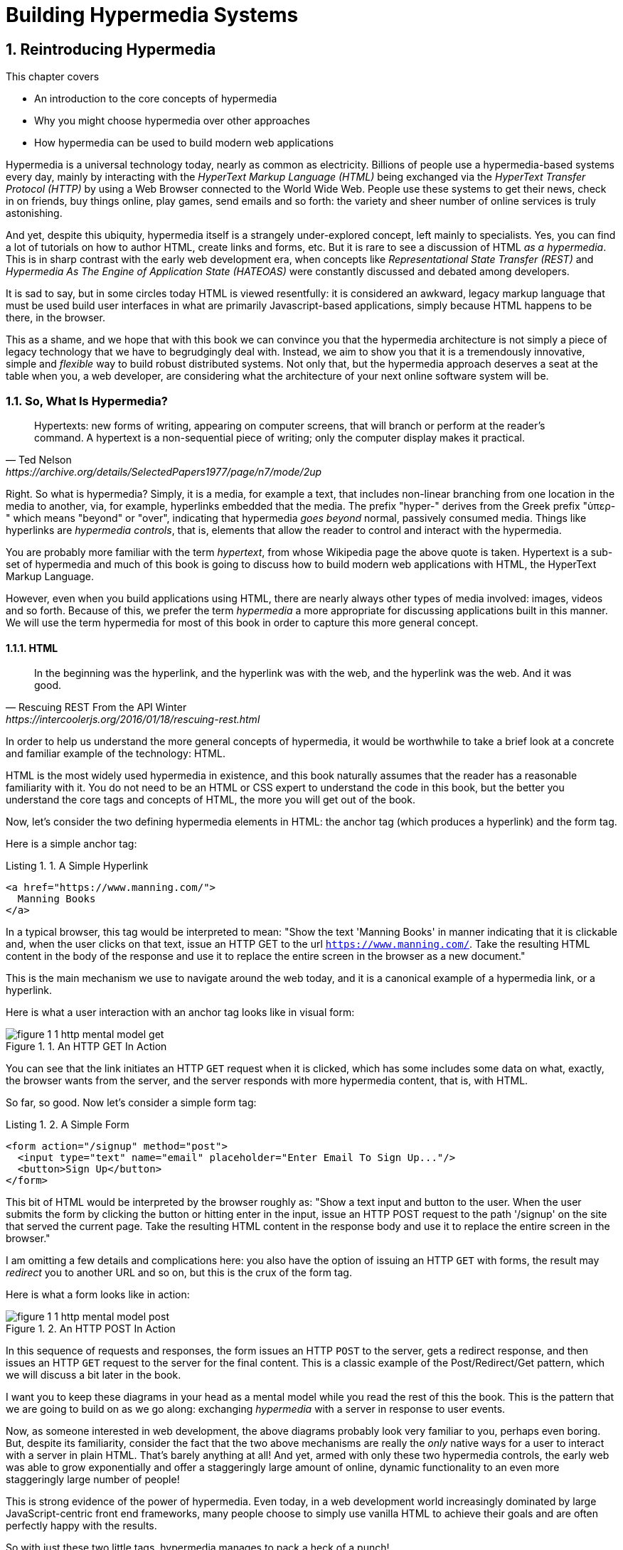 = Building Hypermedia Systems
:chapter: 1
:sectnums:
:figure-caption: Figure {chapter}.
:listing-caption: Listing {chapter}.
:table-caption: Table {chapter}.
:sectnumoffset: 0
// line above:  :sectnumoffset: 0  (chapter# minus 1)
:leveloffset: 1
:sourcedir: ../code/src
:source-language:

= Reintroducing Hypermedia

This chapter covers

* An introduction to the core concepts of hypermedia
* Why you might choose hypermedia over other approaches
* How hypermedia can be used to build modern web applications

Hypermedia is a universal technology today, nearly as common as electricity.  Billions of people use a hypermedia-based
systems every day, mainly by interacting with the _HyperText Markup Language (HTML)_  being exchanged via the _HyperText Transfer
Protocol (HTTP)_ by using a Web Browser connected to the World Wide Web.  People use these systems to get their news, check in on friends,
buy things online, play games, send emails and so forth: the variety and sheer number of online services is truly
astonishing.

And yet, despite this ubiquity, hypermedia itself is a strangely under-explored concept, left mainly to specialists.  Yes,
you can find a lot of tutorials on how to author HTML, create links and forms, etc.  But it is rare to see a discussion
of HTML __as a hypermedia__.  This is in sharp contrast with the early web development era, when concepts like
_Representational State Transfer (REST)_ and _Hypermedia As The Engine of Application State (HATEOAS)_ were constantly
discussed and debated among developers.

It is sad to say, but in some circles today HTML is viewed resentfully: it is considered an awkward, legacy markup language
that must be used build user interfaces in what are primarily Javascript-based applications, simply because HTML happens to be
there, in the browser.

This as a shame, and we hope that with this book we can convince you that the hypermedia architecture is not simply a
piece of legacy technology that we have to begrudgingly deal with.  Instead, we aim to show you that it is a tremendously
innovative, simple and _flexible_ way to build robust distributed systems.  Not only that, but the hypermedia approach
deserves a seat at the table when you, a web developer, are considering what the architecture of your next online software
system will be.

== So, What Is Hypermedia?

[quote, Ted Nelson, https://archive.org/details/SelectedPapers1977/page/n7/mode/2up]
____
Hypertexts: new forms of writing, appearing on computer screens, that will branch or perform at the reader’s
command. A hypertext is a non-sequential piece of writing; only the computer display makes it practical.
____

Right.  So what is hypermedia?  Simply, it is a media, for example a text, that includes non-linear branching from one location
in the media to another, via, for example, hyperlinks embedded that the media.  The prefix "hyper-" derives from the Greek prefix
"ὑπερ-" which means "beyond" or "over", indicating that hypermedia _goes beyond_ normal, passively consumed media.  Things
like hyperlinks are _hypermedia controls_, that is, elements that allow the reader to control and interact with the hypermedia.

You are probably more familiar with the term _hypertext_, from whose Wikipedia page the above quote is taken.  Hypertext
is a sub-set of hypermedia and much of this book is going to discuss how to build modern web applications with HTML, the
HyperText Markup Language.

However, even when you build applications using HTML, there are nearly always other types of media involved: images,
videos and so forth.  Because of this, we prefer the term _hypermedia_ a more appropriate for discussing
applications built in this manner.  We will use the term hypermedia for most of this book in order to capture this more
general concept.

=== HTML

[quote, Rescuing REST From the API Winter, https://intercoolerjs.org/2016/01/18/rescuing-rest.html]
____
In the beginning was the hyperlink, and the hyperlink was with the web, and the hyperlink was the web.  And it was good.
____

In order to help us understand the more general concepts of hypermedia, it would be worthwhile to take a brief look at a
concrete and familiar example of the technology: HTML.

HTML is the most widely used hypermedia in existence, and this book naturally assumes that the reader has a reasonable familiarity
with it.  You do not need to be an HTML or CSS expert to understand the code in this book, but the better you understand the core
tags and concepts of HTML, the more you will get out of the book.

Now, let's consider the two defining hypermedia elements in HTML: the anchor tag (which produces a hyperlink) and
the form tag.

Here is a simple anchor tag:

[#listing-1-1, reftext={chapter}.{counter:listing}]
.A Simple Hyperlink
[source,html]
----
<a href="https://www.manning.com/">
  Manning Books
</a>
----

In a typical browser, this tag would be interpreted to mean: "Show the text 'Manning Books' in manner indicating that
it is clickable and, when the user clicks on that text, issue an HTTP GET to the url `https://www.manning.com/`.  Take the
resulting HTML content in the body of the response and use it to replace the entire screen in the browser as a new
document."

This is the main mechanism we use to navigate around the web today, and it is a canonical example of a hypermedia link,
or a hyperlink.

Here is what a user interaction with an anchor tag looks like in visual form:

[#figure-1-1, reftext="Figure {chapter}.{counter:figure}"]
.An HTTP GET In Action
image::../images/figure_1-1_http_mental_model_get.png[]

You can see that the link initiates an HTTP `GET` request when it is clicked, which has some includes some data on
what, exactly, the browser wants from the server, and the server responds with more hypermedia content, that is, with
HTML.

So far, so good.  Now let's consider a simple form tag:

[#listing-1-2, reftext={chapter}.{counter:listing}]
.A Simple Form
[source,html]
----
<form action="/signup" method="post">
  <input type="text" name="email" placeholder="Enter Email To Sign Up..."/>
  <button>Sign Up</button>
</form>
----

This bit of HTML would be interpreted by the browser roughly as: "Show a text input and button to the user.  When the user submits
the form by clicking the button or hitting enter in the input, issue an HTTP POST request to the path '/signup' on the
site that served the current page.  Take the resulting HTML content in the response body and use it to replace the entire
screen in the browser."

I am omitting a few details and complications here: you also have the option of issuing an HTTP `GET` with forms, the
result may _redirect_ you to another URL and so on, but this is the crux of the form tag.

Here is what a form looks like in action:

[#figure-1-2, reftext="Figure {chapter}.{counter:figure}"]
.An HTTP POST In Action
image::../images/figure_1-1_http_mental_model_post.png[]

In this sequence of requests and responses, the form issues an HTTP `POST` to the server, gets a redirect response,
and then issues an HTTP `GET` request to the server for the final content.  This is a classic example of the Post/Redirect/Get
pattern, which we will discuss a bit later in the book.

I want you to keep these diagrams in your head as a mental model while you read the rest of this the book.  This is the
pattern that we are going to build on as we go along: exchanging _hypermedia_ with a server in response to user
events.

Now, as someone interested in web development, the above diagrams probably look very familiar to you, perhaps even boring.  But,
despite its familiarity, consider the fact that the two above mechanisms are really the _only_ native ways for a user
to interact with a server in plain HTML.  That's barely anything at all!  And yet, armed with only these two hypermedia
controls, the early web was able to grow exponentially and offer a staggeringly large amount of online, dynamic functionality
to an even more staggeringly large number of people!

This is strong evidence of the power of hypermedia.  Even today, in a web development world increasingly dominated by large
JavaScript-centric front end frameworks, many people choose to simply use vanilla HTML to achieve their goals and are
often perfectly happy with the results.

So with just these two little tags, hypermedia manages to pack a heck of a punch!

=== So What _Isn't_ Hypermedia?

So we've looked at the two ways to interact with a server via HTML.  Now let's consider another approach to
interacting with a server by issuing an HTTP request via JavaScript:

[#listing-1-3, reftext={chapter}.{counter:listing}]
.Javascript
[source,html]
----
<button onclick="fetch('/api/v1/contacts') <1>
                 .then(response => response.json()) <2>
                 .then(data => updateTable(data))"> <3>
    Fetch Contacts
</button>
----
<1> Issue the request
<2> Convert the response to a JavaScript object
<3> Invoke the `updateTable()` function with the object

Here we have a button element in HTML that executes some JavaScript when it is clicked.  That JavaScript will
issue an HTTP `GET` request to `/api/v1/contacts` using the `fetch()` API, a popular API for issuing an "Asynchronous JavaScript and XML",
or AJAX, requests.  An AJAX request is like a normal HTTP request in many ways, but it is issued "behind the scenes" by the
browser: the user does not see a request indicator like in normal links and forms, and it is up to the JavaScript code
that issues the request to deal with the response.

Despite AJAX having XML as part of its acronym, today the HTTP response to this request would almost certainly be in the
JavaScript Object Notation (JSON) format rather than XML.  (That is a long story!)

The HTTP response to this request might look something like this:

[#listing-1-3, reftext={chapter}.{counter:listing}]
.JSON
[source,json]
----
{ <1>
  "id": 42, <2>
  "email" : "json-example@example.org" <3>
}
----
<1> The start of a JSON object
<2> A property, in this case with the name `id` and the value `42`
<3> Another property, the email of the contact with this id

The JavaScript code above converts the JSON text received from the server into a JavaScript object, which is very easy
when using the JSON notation.  This object is then handed off to the `updateTable()` method.  The `updateTable()`
method would then update the UI based on the data that has been received from the server, perhaps appending this
contact information to an existing table or replacing some other content with it.  (We aren't going to show
this code because it isn't important for our discussion.)

What is important to understand about this server interaction is that it is _not_ using hypermedia.  The
JSON API being used here does not return a hypermedia-style response.  There are no _hyperlinks_ or other hypermedia-style
controls in it.  This is, rather, a _Data API_.  It is returning simple, Plain Old JSON(POJ) formatted data.  We say
 "POJ" here because, when XML was being used rather than JSON, the term for an API like this was "Plain Old XML", or
POX.  The term POX was disparaging at the time, sometimes called "The Swamp of POX", but, today, the POJ style of HTTP
API is ubiquitous.

Now, because the response is in POJ and is _not_ hypermedia, it is up to the code in the  `updateTable()` method to
understand how to turn this data into HTML.  The code in `updateTable()` needs to know about the internal structure of
this data, what the fields are named, how they relate to one another, how to update the data, and how to render this
data to the browser.  This last bit of functionality would typically be done via some sort of client-side templating
library that generates HTML in memory in the browser based on data passed into it.

Now, this bit of javascript, while very modest, is the beginnings of what has come to be called a Single Page
Application (SPA): in this case, the application is no longer navigating between pages using hypermedia controls like
anchor tags that interact with a server using hypermedia.  Instead, the application is exchanging _plain data_ with the
server and updating the content within a single page, hence "Single Page Applications".

Today, of course, the vast majority of Simple Page Applications adopt far more sophisticated frameworks for managing their
user interface than this simple example shows.  Libraries like React, Angular, Vue.js, etc. are all popular ways to manage
far more complex user interactions than our little demo.  With these more complex frameworks you will typically work with a
much more elaborate client-side model (that is, JavaScript objects stored locally in the browser's memory that represent
the "model" or "domain" of your application.)  You then update these JavaScript objects and allow the framework to "react" to
those changes via infrastructure baked into the framework itself, which will have the effect of updating the user
interface.  (This approach, while not new, popularized the term "Reactive Programming" in web development.)

At this point, if you adopt one of these popular libraries, you, the developer, rarely interact with hypermedia at all.
You may it to build your user interface, but the anchor tag's natural behavior is de-emphasized and forms become a
data collection mechanism.  Neither interact with the server in their native language of HTML, and rather become user
interface elements that drive local interactions with the in memory domain model, which is then synchronized with a
server via JSON APIs.

So, admittedly, modern SPAs are much more complex than what we have going on in the above example.  However, at the level
of a _network architecture_, these more sophisticated frameworks are essentially equivalent to our simple example: they
exchange Plain Old JSON with the server, rather than exchanging a hypermedia.

== Why Use Hypermedia?

[quote, Tom MacWright, https://macwright.com/2020/05/10/spa-fatigue.html]
____
The emerging norm for web development is to build a React single-page application, with server rendering. The two key
elements of this architecture are something like:

1. The main UI is built & updated in JavaScript using React or something similar.
2. The backend is an API that that application makes requests against.

This idea has really swept the internet. It started with a few major popular websites and has crept into corners like
marketing sites and blogs.
____

Tom is correct: JavaScript-based Single Page Applications have taken the web development world by storm, offering
a far more interactive and immersive experience than the old, gronky, web 1.0 HTML-based application could.  Some
SPAs are even able to rival native applications in their user experience and sophistication.

So, why on earth would you abandon this new, increasingly popular (just do a job search for reactjs!) approach for an
older and less discussed one like hypermedia?

Well, it turns out that, even in its original form, the hypermedia architecture has a number of advantages when compared with
the JSON/Data API approach:

* It is an extremely simple approach to building web applications
* It is extremely tolerant of content and API changes (in fact, it thrives on them!)
* It leverages tried and true features of web browsers, such as caching

As someone interested in web development, these advantages should sound appealing to you. The first two, in
particular, address two pain points in modern web development:

* Front end infrastructure has become extremely complex (sophisticated might be the nice way of saying it!)
* JSON API churn, that is, the constant changes made JSON APIs to support application needs, has become a huge pain for
  many application developers

Taken together, these two problems have become known as "Javascript Fatigue": a general sense of exhaustion with all the
hoops that are necessary to jump through to get anything done on the web.

And it's true: the hypermedia architecture _can_ help cure Javascript Fatigue.  But you may reasonably be wondering:
so, if hypermedia is so great and can address these problems so obvious in the web development industry, why has it has
been abandoned web developers today?  After all, web developers are a pretty smart lot.  Why wouldn't they use
this obvious, native web technology?

There are two related reasons for this somewhat strange state of affairs.  The first is this: the expressiveness of
hypermedia (and HTML in particular) hasn't changed much _since the late 1990s_, in terms of user interaction with
a server.  Sure, many new features have been added to HTML, but there haven't been _any_ new ways to interact with a
server via pure HTML added in over two decades! HTML developers still only have anchor tags and forms available as
hypermedia controls, and those hypermedia controls can still only issue `GET` and `POST` requests, despite the fact
that other types of HTTP requests have existed almost from the start!

This somewhat baffling lack of progress leads immediately to the second and more practical reason that hypermedia has
fallen on hard times: as the interactivity and expressiveness of HTML _as a hypermedia_ has remained frozen in time, the
web itself has marched on, demanding more and more interactive web applications.

JavaScript, coupled to data-oriented POJ APIs, has stepped in as a way to provide these new interactive features to end users.
It was the _user experience_ that you could achieve in JavaScript (and that you couldn't hope to achieve in HTML) that
drove the web development community over to the JavaScript-heavy Single Page Application approach.

This is unfortunate, and it didn't have to be this way.  There is nothing _intrinsic_ to the idea of hypermedia that
prevents a richer, more expressive interactivity model.  Rather than abandoning the hypermedia architecture, the industry
could have demanded more and more interactivity _within_ that original, hypermedia model of the web.  There is nothing
written in stone saying "only forms and anchor elements can interact with a server, and only in response to a few
user interactions."  JavaScript broke out of this model, why couldn't HTML have done the same?

There have been heroic efforts to continue to advance hypermedia outside of HTML, efforts like HyTime, VoiceXML, and HAL.
But HTML, the most widely used hypermedia in the world, stopped making progress as a hypermedia, and the web development
world moved on, solving the interactivity problem using other tools.

=== A Hypermedia Comeback?

So, for many developers today working in an industry dominated by JavaScript and SPA frameworks, hypermedia has become
an afterthought, if it is thought about at all.  You simply can't get the sort of modern interactivity out of HTML, the
hypermedia we all use day to day, necessary for today's modern web applications.

Those of us passionate about hypermedia and the web in general can sit around wishing that, instead of stalling as a
hypermedia, HTML had continued to develop, adding new mechanisms for exchanging hypermedia with servers and increasing
its general expressiveness.  That it was possible to build modern web applications within the original, hypermedia-oriented
and REST-ful model that made the early web so powerful, so flexible, so... fun!

In short that hypermedia could, once again, be a legitimate technical approach to consider when developing a new web
application.

Well, I have some good news.  In the last decade, a few idiosyncratic, alternative front end libraries have arisen that
attempt to do exactly this!  Somewhat ironically, these libraries are all written in JavaScript.  However, these libraries
use JavaScript not as a __replacement__ for the hypermedia architecture, but rather use it to augment HTML itself
_as a hypermedia_.

These _hypermedia-oriented_ libraries re-center the hypermedia approach as a viable choice for your next web application.

=== Hypermedia-Oriented Javascript Libraries

In the web development world today there is a debate going on between the SPAs approach and what are now being called
"Multi-Page Applications" or MPAs.  MPAs are usually just the old, traditional way of building web applications with
links and forms across multiple web pages and are thus, by their nature, hypermedia oriented.  They are clunky, but,
despite this clunkiness, some web developers have become so exasperated at the complexity of SPA applications they `have`
decided to go back to this older way of building things and just accept the limitations of plain HTML.

Some thought leaders in web development, such as Rich Harris, creator of svelte.js, a popular SPA library, propose a mix
of the MPA style and the SPA style.  Harris calls this approach to building web applications "transitional", in that
it attempts to mix both the older MPA approach and the newer SPA approach into a coherent whole, and so is somewhat
like the "transitional" trend in architecture, which blends traditional and modern architectural styles.  It's a
good term and a reasonable compromise between the two approaches to building web applications.

But it still feels a bit unsatisfactory.  Why have two very different architectural models _by default_?  Recall that the
crux of the tradeoffs between SPAs and MPAs is the _user experience_ or interactivity of the application.
This is typically the driving decision when choosing one approach versus the other for an application or, in the case
of Transitional Web Applications, for a particular feature.

It turns out that, by adopting a hypermedia oriented library, the interactivity gap closes dramatically between
the MPA and SPA approach.  You can stay in the simpler hypermedia model for much more of your application, perhaps
even all of it.  Rather than having an SPA with a bit of hypermedia around the edges, or an even mix of the two
dramatically different styles of web development, you can have a web application that is _primarily_ hypermedia driven,
only kicking out to the more complex SPA approach in the areas that demand it.  This can tremendously simplify your
web application and provide a much more coherent and understandable final product.

One such hypermedia oriented library is htmx, created by the authors of this book.  htmx will be the focus of much (but not all!)
of the remainder of this book, and we hope to show you that you can, in fact, create many common "modern" UI features in
a web application entirely within the hypermedia model.  Not only that, but it is refreshingly fun and simple to do so!

=== Hypermedia Driven Applications

When building a web application with htmx and other hypermedia oriented libraries the term Multi-Page Application applies
_roughly_, but it doesn't really capture the crux of the application architecture.  htmx, as you will see, does not need
to replace entire pages and, in fact, an htmx-based application can reside entirely within a single page.  (We don't
recommend this practice, but it is certainly possible!)

We rather like to emphasize the _hypermedia_ aspect of both the older MPA approach and the newer htmx-based approach.
Therefore, we use the term _Hypermedia Driven Applications (HDAs)_ to describe both.  This clarifies that the core distinction
between these approaches and the SPA approach _isn't_ the number of pages in the application, but rather the underlying
_network_ architecture.

So, what would the htmx and, let us say, the HDA equivalent of the JavaScript-based SPA-style button we discussed
above look like?

It might look something like this:

[#listing-1-4, reftext={chapter}.{counter:listing}]
.an htmx implementation
[source,html]
----
<button hx-get="/contacts" hx-target="#contact-table"> <1>
    Fetch Contacts
</button>
----
<1> issues a `GET` request to `/contacts`, replacing the `contact-table`

As with the JavaScript example, we can see that this button has been annotated with some attributes.  However, in this case
we do not have any imperative scripting going on.  Instead, we have _declarative_ attributes, much like the `href`
attribute on anchor tags and the `action` attribute on form tags.  The `hx-get` attribute tells htmx: "When the user
clicks this button, issue a `GET` request to `/contacts`".  The `hx-target` attribute tells htmx: "When the response
returns, take the resulting HTML and place it into the element with the id `contact-table`".

I want to emphasize here that the HTTP response from the server is expected to be in _HTML format_, not in JSON.  This means that
htmx is exchanging _hypermedia_ with the server, just like an anchor tag or form might, and thus the interaction is
still firmly within this original hypermedia  model of the web.  htmx _is_ adding browser functionality via JavaScript,
but that functionality is _augmenting_ HTML as a hypermedia, rather than _replacing_ the network model with a
data-oriented JSON API.

Despite perhaps looking superficially similar to one another, it turns out that this htmx example and the JavaScript-based
example are extremely different architectures and approaches to web development.  And, as we walk through building a
Hypermedia Driven Application in this book, the differences between the two approaches will become more and more
apparent.

This example may seem somewhat cute: this is a simple and a contrived JavaScript example that no one would ever write in
production code.   And this is a neat demo of a small library that perhaps makes HTML a bit more expressive, sure.

But maybe the htmx example doesn't look very convincing yet. Can this simple concept really scale up to the needs of
sophisticated, modern web applications?

In fact, for many applications, it can: just as the original web scaled up shockingly well via hypermedia, this approach
can go far further than a first glance suggests.  Despite its simplicity (or, perhaps, because of it) you will be
surprised just how far we can get in creating dynamic and interactive user experiences.

== REST

I don't think there is a more misunderstood term in all of software development than REST, which stands for REpresentational State
Transfer.  You have probably heard this term and, if I asked you which of the two examples, the simple JavaScript button
and the htmx-powered button, was REST-ful, there is a good chance you would say that the JavaScript button.  It is
hitting a JSON data API, and you probably only hear the term REST in the context of JSON APIs!  It turns out that this
is _exactly backwards_!

It is the _htmx-powered button_ that is REST-ful, by virtue of the fact that the interaction with the server is
driven by hypertext.

The industry has been using the term REST largely incorrectly for over a decade now.  Roy Fielding, who coined the term
REST (and who should know!) had this to say:

[quote, Roy Fielding, https://roy.gbiv.com/untangled/2008/rest-apis-must-be-hypertext-driven]
____
I am getting frustrated by the number of people calling any HTTP-based interface a REST API. Today’s example is the SocialSite REST API. That is RPC. It screams RPC. There is so much coupling on display that it should be given an X rating.

What needs to be done to make the REST architectural style clear on the notion that hypertext is a constraint? In other words, if the engine of application state (and hence the API) is not being driven by hypertext, then it cannot be RESTful and cannot be a REST API. Period. Is there some broken manual somewhere that needs to be fixed?
____

We will go into the details of how this happened in a future chapter where we do a deep dive in the famous Chapter 5 of
Fielding's PhD dissertation, but for now let me summarize what I view as the crucial practical difference between the
two buttons:

In the case of the JavaScript powered button, the client (that is, the JavaScript code) _must understand what a contact
is_.  It needs to know the internals of the data representation, what is stored where, how to update the data, etc.

In contrast, the htmx-powered button has no knowledge of what a contact it.  It simply issues an HTTP request and swaps
the resulting HTML into the document.  The HTML can change dramatically, introducing or removing all sorts of content and
the htmx-button will happly continue exchanging hypermedia with the server.  Try changing the content returned by the
JSON API example and see what happens!

This is part of what is called the _Uniform Interface_ of REST, and it is the crucial aspect of the hypermedia network
architecture that makes it so flexible.  Again, we'll talk more about this later, but I wanted to give you a quick
peak into _why_ hypermedia is so flexible and, I hope, pique your interest in the technical details of the approach
for later on in the book.

== When should You Use Hypermedia?

Even if you decide not to use something like htmx and just accept the limitations of plain HTML, there are times when it,
and the hypermedia architecture, is worth considering for your project:

Perhaps you are building a web application that simply doesn't _need_ a huge amount of user-experience innovation.  These are
very common and there is no shame in that!  Perhaps your application adds its value on the server side, by coordinating
users or by applying sophisticated data analysis.  Perhaps your application adds value by simply sitting in front of a
well-designed database, with simple Create-Read-Update-Delete (CRUD) operations.  Again, there is no shame in this!

In any of these cases, using a hypermedia approach would likely be a great choice: the interactivity needs of
these applications are not dramatic, and much of the value of the applications live on the server side, rather on
than on the client side.  They are all amenable to what Roy Fielding, one of the original engineers who worked on the
web, called "large-grain hypermedia data transfers": you can simply use anchor tags and forms, with responses that
return entire HTML documents from requests, and things will work fine.  This is exactly what the web was designed to do.

By adopting the hypermedia approach for these applications, you will save yourself a huge amount of client-side complexity
that comes with adopting the Single Page Application approach: there is no need for client-side routing, for managing
a client side model, for hand-wiring in JavaScript logic, and so forth.  The back button will "just work".  Deep linking
will "just work".  You will be able to focus your efforts on your server, where your application is actually adding value.

Now, by layering htmx or another hypermedia-oriented library on top of this approach, you can address many of the usability
issues that come with it by taking advantage of finer-grained hypermedia transfers.  This opens up a whole slew of new
user interface and experience possibilities.  But more on that later.

== When shouldn't You Use Hypermedia?

That all being said, and as admitted hypermedia partisans, there are, of course, cases where hypermedia is not the right
choice.  What would a good example be of such an application?

One example that springs immediately to mind is an online spreadsheet application, where updating one cell could have a large
number of cascading changes that need to be made on every keystroke.  In this case, we have a highly inter-dependent
user interface without clear boundaries as to what might need to be updated given a particular change.  Introducing a server
round-trip on every cell change would bog performance down terribly!  This is simply not a situation
amenable to that "large-grain hypermedia data transfer" approach.  For an application like this we would certainly look
into a sophisticated client-side JavaScript approach.

_However_, perhaps this online spreadsheet application also has a settings page.  And perhaps that settings page _is_ amenable to
the hypermedia approach.  If it is simply a set of relatively straight-forward forms that need to be persisted to the
server, the chances are good that hypermedia would, in fact, work great for this part of the app.

And, by adopting hypermedia for that part of your application, you might be able to simplify that part of the application
quite a bit. You could then save more of your application's _complexity budget_ for the core, complicated spreadsheet logic,
keeping the simple stuff simple.  Why waste all the complexity associated with a heavy JavaScript framework on something
as simple as a settings page?

.What Is A Complexity Budget?
****
Any software project has a complexity budget, explicit or not: there is only so much complexity a given development
team can tolerate and every new feature and implementation choice adds at least a bit more to the overall complexity
of the system.

What is particularly nasty about complexity is that it appears to grow exponentially: one day you can keep the entire
system in your head and understand the ramifications of a particular change, and a week later the whole system seems
intractable.  Even worse, efforts to help control complexity, such as introducing abstractions or infrastructure to
manage the complexity, often end up making things even more complex.  Truly, the job of the good software engineer
is to keep complexity under control.

The surefire way to keep complexity down is also the hardest: say no.  Pushing back on feature requests is an art
and, if you can learn to do it well, making people feel like _they_ said no, you will go far.

Sadly this is not always possible: some features will need to be built.  At this point the question becomes: "what is
the simplest thing that could possibly work?"  Understanding the possibilities available in the hypermedia approach
will give you another tool in your "simplest thing" tool chest.
****

== Giving Hypermedia A Fair Hearing

In today's web development world, sadly, hypermedia is often an afterthought.  Many web developers don't have a good
understanding of the underlying concepts, regarding it as an antiquated approach to building web applications.  This
is unfortunate for many reasons, there are two that really stand out.

First, nearly every SPA application is, at some level, a "Transitional" web application: there is always a
bootstrap page that gets the app started that is served via, wait for it, hypermedia!  So you are already using the
hypermedia approach when you build web applications, whether you think so or not.  You are already using HTML in
your SPA.  Why not make it more expressive and useful?

Second, the hypermedia approach, in both its simple, "vanilla" HTML form and in its more sophisticated "hypermedia
library" form, can be adopted incrementally: you don't need to use this approach for your entire application.
You can, instead, adopt it where it makes sense.

Or, alternatively, you might flip this around and make _hypermedia_ your default approach and only reach for the more
complicated JavaScript-based solutions when necessary.  (We love this latter approach as way to minimize your web applications
complexity and make the most of your complexity budget.)

In this book we hope to give hypermedia a fair hearing, and show you just how much you can accomplish with this
novel and ubiquitous technology.

== Summary

* Hypermedia is a unique technology that extends the concept of "media" to include non-linear user interaction, and
  has shown itself to be a powerful technology for building large-scale, distributed applications
* Using Data APIs, that is, APIs that do not utilize a hypermedia like HTML, is very common in today's web development
  world, has significantly different characteristics than the hypermedia approach
* Hypermedia lost out to SPAs & Data APIs due to interactivity limitations, not due to fundamental limitations of
  the concept
* There is an emerging class of Hypermedia Oriented front-end libraries that recenter hypermedia as the core technology
  for web development and address these interactivity limitations
* These libraries make Hypermedia Driven Applications (HDAs) a more compelling choice for a much larger set of online
  applications